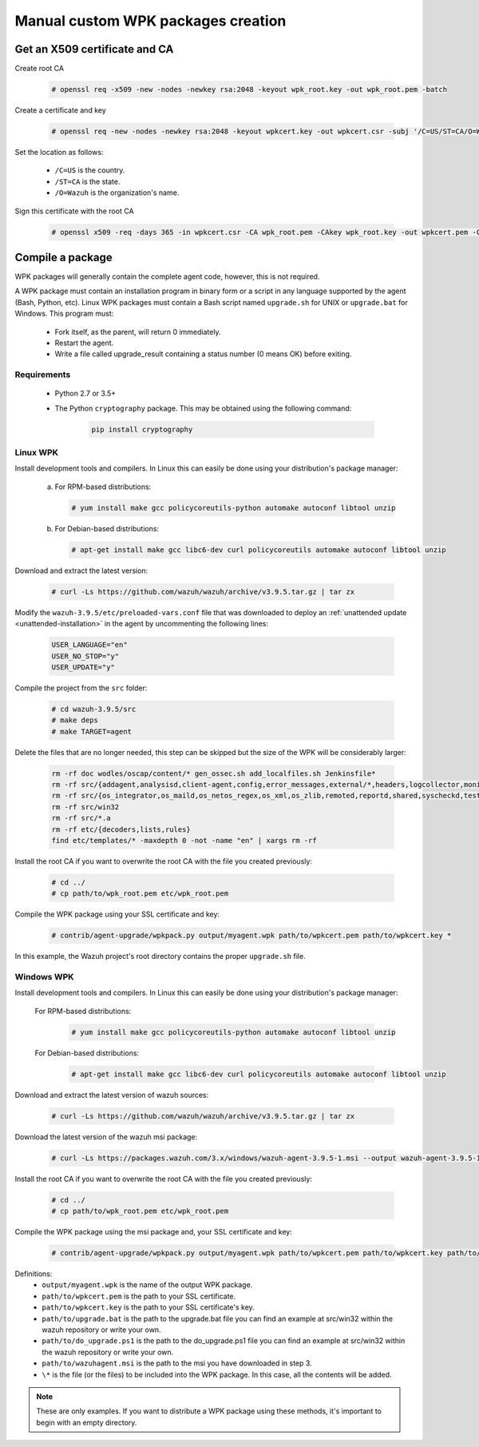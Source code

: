 .. Copyright (C) 2019 Wazuh, Inc.

.. _create-custom-wpk-manually:

Manual custom WPK packages creation
====================================

Get an X509 certificate and CA
--------------------------------

Create root CA

    .. code-block:: console

        # openssl req -x509 -new -nodes -newkey rsa:2048 -keyout wpk_root.key -out wpk_root.pem -batch

Create a certificate and key

    .. code-block:: console

        # openssl req -new -nodes -newkey rsa:2048 -keyout wpkcert.key -out wpkcert.csr -subj '/C=US/ST=CA/O=Wazuh'

Set the location as follows:

 - ``/C=US`` is the country.
 - ``/ST=CA`` is the state.
 - ``/O=Wazuh`` is the organization's name.

Sign this certificate with the root CA

    .. code-block:: console

        # openssl x509 -req -days 365 -in wpkcert.csr -CA wpk_root.pem -CAkey wpk_root.key -out wpkcert.pem -CAcreateserial

Compile a package
--------------------

WPK packages will generally contain the complete agent code, however, this is not required.

A WPK package must contain an installation program in binary form or a script in any language supported by the agent (Bash, Python, etc). Linux WPK packages must contain a Bash script named ``upgrade.sh`` for UNIX or ``upgrade.bat`` for Windows. This program must:

 * Fork itself, as the parent, will return 0 immediately.
 * Restart the agent.
 * Write a file called upgrade_result containing a status number (0 means OK) before exiting.

Requirements
^^^^^^^^^^^^

 * Python 2.7 or 3.5+
 * The Python ``cryptography`` package. This may be obtained using the following command:

    .. code-block:: console

        pip install cryptography

Linux WPK
^^^^^^^^^^^^^^^

Install development tools and compilers. In Linux this can easily be done using your distribution's package manager:

 a) For RPM-based distributions:

    .. code-block:: console

        # yum install make gcc policycoreutils-python automake autoconf libtool unzip

 b) For Debian-based distributions:

    .. code-block:: console

        # apt-get install make gcc libc6-dev curl policycoreutils automake autoconf libtool unzip

Download and extract the latest version:

    .. code-block:: console

         # curl -Ls https://github.com/wazuh/wazuh/archive/v3.9.5.tar.gz | tar zx

Modify the ``wazuh-3.9.5/etc/preloaded-vars.conf`` file that was downloaded to deploy an :ref:`unattended update <unattended-installation>` in the agent by uncommenting the following lines:

    .. code-block:: console

        USER_LANGUAGE="en"
        USER_NO_STOP="y"
        USER_UPDATE="y"

Compile the project from the ``src`` folder:

    .. code-block:: console

        # cd wazuh-3.9.5/src
        # make deps
        # make TARGET=agent

Delete the files that are no longer needed, this step can be skipped but the size of the WPK will be considerably larger:

    .. code-block:: console

        rm -rf doc wodles/oscap/content/* gen_ossec.sh add_localfiles.sh Jenkinsfile*
        rm -rf src/{addagent,analysisd,client-agent,config,error_messages,external/*,headers,logcollector,monitord,os_auth,os_crypto,os_csyslogd,os_dbdos_execd}
        rm -rf src/{os_integrator,os_maild,os_netos_regex,os_xml,os_zlib,remoted,reportd,shared,syscheckd,tests,update,wazuh_db,wazuh_modules}
        rm -rf src/win32
        rm -rf src/*.a
        rm -rf etc/{decoders,lists,rules}
        find etc/templates/* -maxdepth 0 -not -name "en" | xargs rm -rf

Install the root CA if you want to overwrite the root CA with the file you created previously:

    .. code-block:: console

        # cd ../
        # cp path/to/wpk_root.pem etc/wpk_root.pem

Compile the WPK package using your SSL certificate and key:

    .. code-block:: console

        # contrib/agent-upgrade/wpkpack.py output/myagent.wpk path/to/wpkcert.pem path/to/wpkcert.key *

In this example, the Wazuh project's root directory contains the proper ``upgrade.sh`` file.

Windows WPK
^^^^^^^^^^^^^^^^^

Install development tools and compilers. In Linux this can easily be done using your distribution's package manager:

 For RPM-based distributions:

    .. code-block:: console

        # yum install make gcc policycoreutils-python automake autoconf libtool unzip

 For Debian-based distributions:

    .. code-block:: console

        # apt-get install make gcc libc6-dev curl policycoreutils automake autoconf libtool unzip

Download and extract the latest version of wazuh sources:

    .. code-block:: console

        # curl -Ls https://github.com/wazuh/wazuh/archive/v3.9.5.tar.gz | tar zx

Download the latest version of the wazuh msi package:

    .. code-block:: console

        # curl -Ls https://packages.wazuh.com/3.x/windows/wazuh-agent-3.9.5-1.msi --output wazuh-agent-3.9.5-1.msi

Install the root CA if you want to overwrite the root CA with the file you created previously:

    .. code-block:: console

        # cd ../
        # cp path/to/wpk_root.pem etc/wpk_root.pem

Compile the WPK package using the msi package and, your SSL certificate and key:

    .. code-block:: console

        # contrib/agent-upgrade/wpkpack.py output/myagent.wpk path/to/wpkcert.pem path/to/wpkcert.key path/to/wazuhagent.msi path/to/upgrade.bat path/to/do_upgrade.ps1

Definitions:
    - ``output/myagent.wpk`` is the name of the output WPK package.
    - ``path/to/wpkcert.pem`` is the path to your SSL certificate.
    - ``path/to/wpkcert.key`` is the path to your SSL certificate's key.
    - ``path/to/upgrade.bat`` is the path to the upgrade.bat file you can find an example at src/win32 within the wazuh repository or write your own.
    - ``path/to/do_upgrade.ps1`` is the path to the do_upgrade.ps1 file you can find an example at src/win32 within the wazuh repository or write your own.
    - ``path/to/wazuhagent.msi`` is the path to the msi you have downloaded in step 3.
    - ``\*`` is the file (or the files) to be included into the WPK package. In this case, all the contents will be added.

.. note::
 These are only examples. If you want to distribute a WPK package using these methods, it's important to begin with an empty directory.

